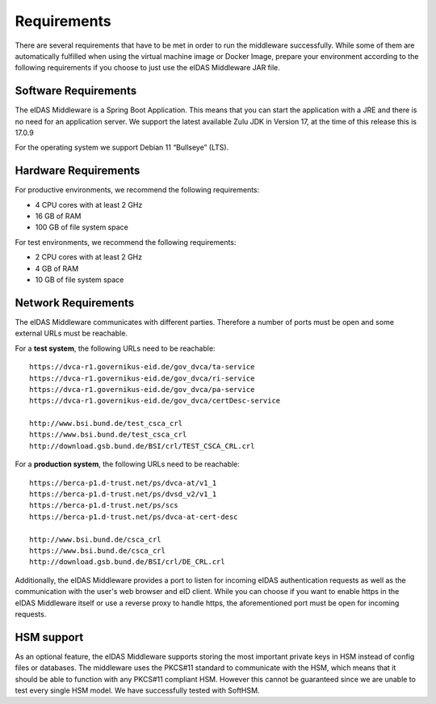 .. _requirements:

Requirements
============
There are several requirements that have to be met in order to run the middleware successfully.
While some of them are automatically fulfilled when using the virtual machine image or Docker Image, prepare your environment according to the following requirements if you choose to just use the eIDAS Middleware JAR file.

Software Requirements
---------------------

The eIDAS Middleware is a Spring Boot Application. This means that you can start the application with a JRE and
there is no need for an application server. We support the latest available Zulu JDK in Version 17,
at the time of this release this is 17.0.9

For the operating system we support Debian 11 “Bullseye” (LTS).

Hardware Requirements
---------------------

For productive environments, we recommend the following requirements:

* 4 CPU cores with at least 2 GHz
* 16 GB of RAM
* 100 GB of file system space

For test environments, we recommend the following requirements:

* 2 CPU cores with at least 2 GHz
* 4 GB of RAM
* 10 GB of file system space

Network Requirements
--------------------

The eIDAS Middleware communicates with different parties. Therefore a number of ports must be open and some external URLs must be reachable.

For a **test system**, the following URLs need to be reachable::

    https://dvca-r1.governikus-eid.de/gov_dvca/ta-service
    https://dvca-r1.governikus-eid.de/gov_dvca/ri-service
    https://dvca-r1.governikus-eid.de/gov_dvca/pa-service
    https://dvca-r1.governikus-eid.de/gov_dvca/certDesc-service

    http://www.bsi.bund.de/test_csca_crl
    https://www.bsi.bund.de/test_csca_crl
    http://download.gsb.bund.de/BSI/crl/TEST_CSCA_CRL.crl

For a **production system**, the following URLs need to be reachable::

    https://berca-p1.d-trust.net/ps/dvca-at/v1_1
    https://berca-p1.d-trust.net/ps/dvsd_v2/v1_1
    https://berca-p1.d-trust.net/ps/scs
    https://berca-p1.d-trust.net/ps/dvca-at-cert-desc

    http://www.bsi.bund.de/csca_crl
    https://www.bsi.bund.de/csca_crl
    http://download.gsb.bund.de/BSI/crl/DE_CRL.crl

Additionally, the eIDAS Middleware provides a port to listen for incoming eIDAS authentication requests
as well as the communication with the user's web browser and eID client.
While you can choose if you want to enable https in the eIDAS Middleware itself or use a reverse proxy
to handle https, the aforementioned port must be open for incoming requests.

HSM support
-----------

As an optional feature, the eIDAS Middleware supports storing the most important private keys
in HSM instead of config files or databases. The middleware uses the PKCS#11 standard to communicate
with the HSM, which means that it should be able to function with any PKCS#11 compliant HSM.
However this cannot be guaranteed since we are unable to test every single HSM model.
We have successfully tested with SoftHSM.
